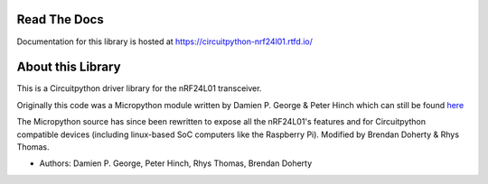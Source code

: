 
.. image:: https://readthedocs.org/projects/circuitpython-nrf24l01/badge/?version=stable
    :target: https://circuitpython-nrf24l01.readthedocs.io/en/stable/
    :alt: Documentation Status

.. image:: https://github.com/2bndy5/CircuitPython_nRF24L01/workflows/Build%20CI/badge.svg
    :target: https://github.com/2bndy5/CircuitPython_nRF24L01/actions?query=workflow%3A%22Build+CI%22
    :alt: Build Status

.. image:: https://img.shields.io/pypi/v/circuitpython-nrf24l01.svg
    :target: https://pypi.python.org/pypi/circuitpython-nrf24l01
    :alt: latest version on PyPI

.. image:: https://static.pepy.tech/personalized-badge/circuitpython-nrf24l01?period=total&units=international_system&left_color=grey&right_color=blue&left_text=PyPi%20Downloads
    :target: https://pepy.tech/project/circuitpython-nrf24l01
    :alt: Total PyPI downloads

.. image:: https://codecov.io/gh/nRF24/CircuitPython_nRF24L01/branch/master/graph/badge.svg?token=0CKIC3TVB6
    :target: https://codecov.io/gh/nRF24/CircuitPython_nRF24L01
    :alt: Code Coverage

Read The Docs
=============

Documentation for this library is hosted at https://circuitpython-nrf24l01.rtfd.io/

About this Library
==================

This is a Circuitpython driver library for the nRF24L01 transceiver.

Originally this code was a Micropython module written by Damien P. George
& Peter Hinch which can still be found `here
<https://github.com/micropython/micropython-lib/tree/master/micropython/drivers/radio/nrf24l01>`_

The Micropython source has since been rewritten to expose all the nRF24L01's
features and for Circuitpython compatible devices (including linux-based
SoC computers like the Raspberry Pi).
Modified by Brendan Doherty & Rhys Thomas.

* Authors: Damien P. George, Peter Hinch, Rhys Thomas, Brendan Doherty
